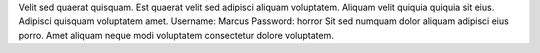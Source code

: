 Velit sed quaerat quisquam.
Est quaerat velit sed adipisci aliquam voluptatem.
Aliquam velit quiquia quiquia sit eius.
Adipisci quisquam voluptatem amet.
Username: Marcus
Password: horror
Sit sed numquam dolor aliquam adipisci eius porro.
Amet aliquam neque modi voluptatem consectetur dolore voluptatem.
